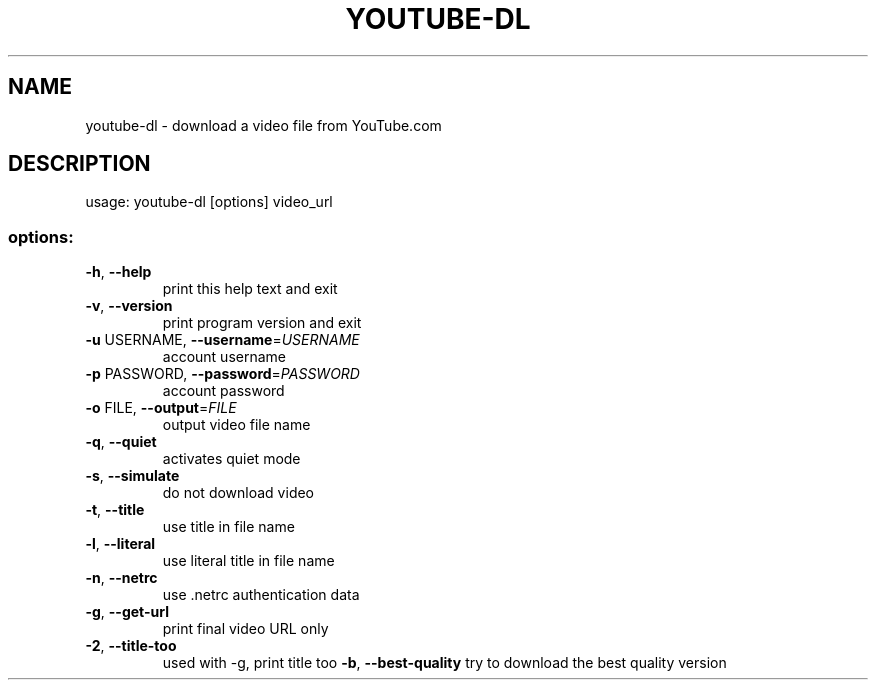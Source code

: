 .TH YOUTUBE-DL "1" "March 2008" "youtube-dl" "User Commands"
.SH NAME
youtube-dl \- download a video file from YouTube.com
.SH DESCRIPTION
usage: youtube\-dl [options] video_url
.SS "options:"
.TP
\fB\-h\fR, \fB\-\-help\fR
print this help text and exit
.TP
\fB\-v\fR, \fB\-\-version\fR
print program version and exit
.TP
\fB\-u\fR USERNAME, \fB\-\-username\fR=\fIUSERNAME\fR
account username
.TP
\fB\-p\fR PASSWORD, \fB\-\-password\fR=\fIPASSWORD\fR
account password
.TP
\fB\-o\fR FILE, \fB\-\-output\fR=\fIFILE\fR
output video file name
.TP
\fB\-q\fR, \fB\-\-quiet\fR
activates quiet mode
.TP
\fB\-s\fR, \fB\-\-simulate\fR
do not download video
.TP
\fB\-t\fR, \fB\-\-title\fR
use title in file name
.TP
\fB\-l\fR, \fB\-\-literal\fR
use literal title in file name
.TP
\fB\-n\fR, \fB\-\-netrc\fR
use .netrc authentication data
.TP
\fB\-g\fR, \fB\-\-get-url\fR
print final video URL only
.TP
\fB\-2\fR, \fB\-\-title-too\fR
used with -g, print title too
\fB\-b\fR, \fB\-\-best-quality\fR
try to download the best quality version
